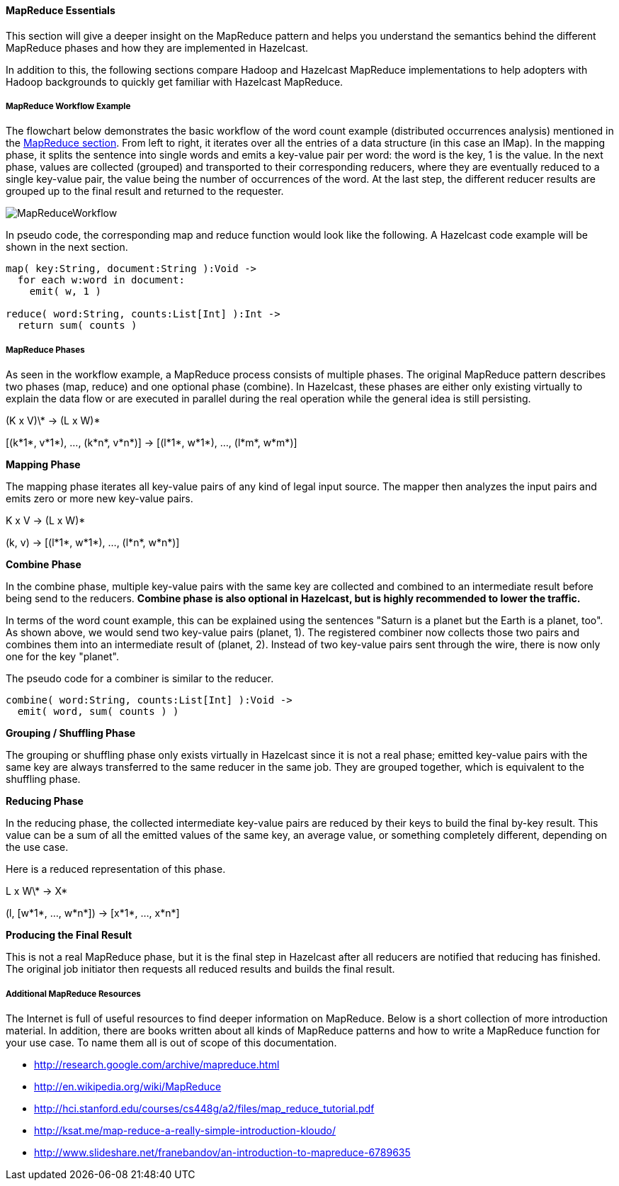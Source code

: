 
[[map-reduce-essentials]]
==== MapReduce Essentials

This section will give a deeper insight on the MapReduce pattern and helps you understand the semantics behind the different MapReduce phases and how they are implemented in Hazelcast.

In addition to this, the following sections compare Hadoop and Hazelcast MapReduce implementations to help adopters with Hadoop backgrounds to quickly get familiar with Hazelcast MapReduce.

[[map-reduce-workflow-example]]
===== MapReduce Workflow Example

The flowchart below demonstrates the basic workflow of the word count example (distributed occurrences analysis) mentioned in the <<mapreduce, MapReduce section>>. From left to right, it iterates over all the entries of a data structure (in this case an IMap). In the mapping phase, it splits the sentence into single words and emits a key-value pair per word: the word is the key, 1 is the value. In the next phase, values are collected (grouped) and transported to their
corresponding reducers, where they are eventually reduced to a single key-value pair, the value being the number of occurrences of the word. At the last step, the different reducer results are grouped up to the final result and returned to the requester.

image::MapReduceWorkflow.png[]

In pseudo code, the corresponding map and reduce function would look like the following. A Hazelcast code example will be shown in the next section.

```plain
map( key:String, document:String ):Void ->
  for each w:word in document:
    emit( w, 1 )

reduce( word:String, counts:List[Int] ):Int ->
  return sum( counts )
```

[[map-reduce-phases]]
===== MapReduce Phases

As seen in the workflow example, a MapReduce process consists of multiple phases. The original MapReduce pattern describes two phases (map, reduce) and one optional phase (combine). In Hazelcast, these phases are either only existing virtually to explain the data flow or are executed in parallel during the real operation while the general idea is still persisting.

(K x V)\* -> (L x W)*

[(k*1*, v*1*), ..., (k*n*, v*n*)] -> [(l*1*, w*1*), ..., (l*m*, w*m*)]

*Mapping Phase*

The mapping phase iterates all key-value pairs of any kind of legal input source. The mapper then analyzes the input pairs and emits zero or more new key-value pairs.

K x V -> (L x W)*

(k, v) -> [(l*1*, w*1*), ..., (l*n*, w*n*)]

*Combine Phase*

In the combine phase, multiple key-value pairs with the same key are collected and combined to an intermediate result before being send to the reducers. *Combine phase is also optional in Hazelcast, but is highly recommended to lower the traffic.*

In terms of the word count example, this can be explained using the sentences "Saturn is a planet but the Earth is a planet, too". As shown above, we would send two key-value pairs (planet, 1). The registered combiner now collects those two pairs and combines them into an intermediate result of (planet, 2). Instead of two key-value
pairs sent through the wire, there is now only one for the key "planet".

The pseudo code for a combiner is similar to the reducer.

```text
combine( word:String, counts:List[Int] ):Void ->
  emit( word, sum( counts ) )
```

*Grouping / Shuffling Phase*

The grouping or shuffling phase only exists virtually in Hazelcast since it is not a real phase; emitted key-value pairs with the same key are always transferred to the same reducer in the same job. They are grouped together, which is equivalent to the shuffling phase.

*Reducing Phase*

In the reducing phase, the collected intermediate key-value pairs are reduced by their keys to build the final by-key result. This value can be a sum of all the emitted values of the same key, an average value, or something completely different, depending on the use case.

Here is a reduced representation of this phase.

L x W\* -> X*

(l, [w*1*, ..., w*n*]) -> [x*1*, ..., x*n*]

*Producing the Final Result*

This is not a real MapReduce phase, but it is the final step in Hazelcast after all reducers are notified that reducing has finished. The original job initiator then requests all reduced results and builds the final result.

[[additional-map-reduce-resources]]
===== Additional MapReduce Resources

The Internet is full of useful resources to find deeper information on MapReduce. Below is a short collection of more introduction material. In addition, there are books written about all kinds of MapReduce patterns and how to write a MapReduce function for your use case. To name them all is out of scope of this documentation.

 - http://research.google.com/archive/mapreduce.html
 - http://en.wikipedia.org/wiki/MapReduce
 - http://hci.stanford.edu/courses/cs448g/a2/files/map_reduce_tutorial.pdf
 - http://ksat.me/map-reduce-a-really-simple-introduction-kloudo/
 - http://www.slideshare.net/franebandov/an-introduction-to-mapreduce-6789635

